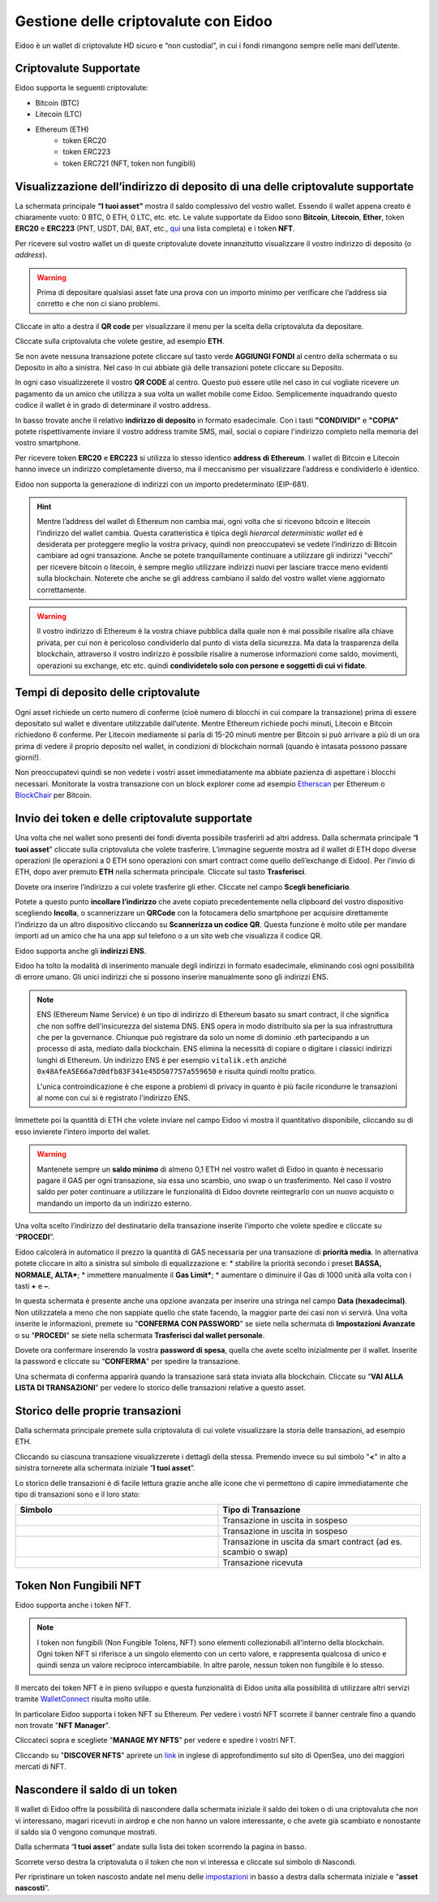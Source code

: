Gestione delle criptovalute con Eidoo
=====================================

Eidoo è un wallet di criptovalute HD sicuro e “non custodial”, in cui i fondi rimangono sempre nelle mani dell’utente.

Criptovalute Supportate
-----------------------

Eidoo supporta le seguenti criptovalute:

* Bitcoin (BTC)
* Litecoin (LTC)
* Ethereum (ETH)
   * token ERC20
   * token ERC223
   * token ERC721 (NFT, token non fungibili)

Visualizzazione dell’indirizzo di deposito di una delle criptovalute supportate
-------------------------------------------------------------------------------

La schermata principale **“I tuoi asset”** mostra il saldo complessivo del vostro wallet. Essendo il wallet appena creato è chiaramente vuoto: 0 BTC, 0 ETH, 0 LTC, etc. etc. Le valute supportate da Eidoo sono **Bitcoin**, **Litecoin**, **Ether**, token **ERC20** e **ERC223** (PNT, USDT, DAI, BAT, etc., 
`qui <https://eidoo.io/erc20-tokens-list>`_ una lista completa) e i token **NFT**.

Per ricevere sul vostro wallet un di queste criptovalute dovete innanzitutto visualizzare il vostro indirizzo di deposito (o *address*).

.. warning::
    Prima di depositare qualsiasi asset fate una prova con un importo minimo per verificare che l’address sia corretto e che non ci siano problemi.

Cliccate in alto a destra il **QR code** per visualizzare il menu per la scelta della criptovaluta da depositare.

.. image:: https://i.imgur.com/PK4nGrB.jpg
    :width: 300px
    :align: center

Cliccate sulla criptovaluta che volete gestire, ad esempio **ETH**.

.. image:: https://i.imgur.com/Stpho2W.jpg
    :width: 300px
    :align: center

Se non avete nessuna transazione potete cliccare sul tasto verde **AGGIUNGI FONDI** al centro della schermata o su Deposito in alto a sinistra. Nel caso in cui abbiate già  delle transazioni potete cliccare su Deposito.

.. image:: 
    :width: 300px
    :align: center
    
    
.. image:: 
    :width: 300px
    :align: center

In ogni caso visualizzerete il vostro **QR CODE** al centro. Questo può essere utile nel caso in cui vogliate ricevere un pagamento da un amico che utilizza a sua volta un wallet mobile come Eidoo. Semplicemente inquadrando questo codice il wallet è in grado di determinare il vostro address. 

In basso trovate anche il relativo **indirizzo di deposito** in formato esadecimale. Con i tasti **"CONDIVIDI"** e **"COPIA"** potete rispettivamente inviare il vostro address tramite SMS, mail, social o copiare l'indirizzo completo nella memoria del vostro smartphone.

.. image:: https://i.imgur.com/xHHBfKV.jpg
    :width: 300px
    :align: center

Per ricevere token **ERC20** e **ERC223** si utilizza lo stesso identico **address di Ethereum**. I wallet di Bitcoin e Litecoin hanno invece un indirizzo completamente diverso, ma il meccanismo per visualizzare l’address e condividerlo è identico.

Eidoo non supporta la generazione di indirizzi con un importo predeterminato (EIP-681).

.. hint::
    Mentre l’address del wallet di Ethereum non cambia mai, ogni volta che si ricevono bitcoin e litecoin l’indirizzo del wallet cambia. 
    Questa caratteristica è tipica degli *hierarcal deterministic wallet* ed è desiderata per proteggere meglio la vostra privacy, quindi non preoccupatevi se vedete l’indirizzo di Bitcoin cambiare ad ogni transazione. Anche se potete tranquillamente continuare a utilizzare gli indirizzi "vecchi" per ricevere bitcoin o litecoin, è sempre meglio utilizzare indirizzi nuovi per lasciare tracce meno evidenti sulla blockchain. Noterete che anche se gli address cambiano il saldo del vostro wallet viene aggiornato correttamente.

.. warning::
    Il vostro indirizzo di Ethereum è la vostra chiave pubblica dalla quale non è mai possibile risalire alla chiave privata, per cui non è pericoloso condividerlo dal punto di vista della sicurezza. Ma data la trasparenza della blockchain, attraverso il vostro indirizzo è possibile risalire a numerose informazioni come saldo, movimenti, operazioni su exchange, etc etc. quindi **condividetelo solo con persone e soggetti di cui vi fidate**.

Tempi di deposito delle criptovalute
-------------------------------------

Ogni asset richiede un certo numero di conferme (cioè numero di blocchi in cui compare la transazione) prima di essere depositato sul wallet e diventare utilizzabile dall’utente. Mentre Ethereum richiede pochi minuti, Litecoin e Bitcoin richiedono 6 conferme. Per Litecoin mediamente si parla di 15-20 minuti mentre per Bitcoin si può arrivare a più di un ora prima di vedere il proprio deposito nel wallet, in condizioni di blockchain normali (quando è intasata possono passare giorni!).

Non preoccupatevi quindi se non vedete i vostri asset immediatamente ma abbiate pazienza di aspettare i blocchi necessari. Monitorate la vostra transazione con un block explorer come ad esempio `Etherscan <https://etherscan.io/>`_ per Ethereum o `BlockChair <https://blockchair.com/bitcoin/>`_ per Bitcoin.

Invio dei token e delle criptovalute supportate
-----------------------------------------------

Una volta che nel wallet sono presenti dei fondi diventa possibile trasferirli ad altri address.
Dalla schermata principale “**I tuoi asset**" cliccate sulla criptovaluta che volete trasferire. L’immagine seguente mostra ad il wallet di ETH dopo diverse operazioni (le operazioni a 0 ETH sono operazioni con smart contract come quello dell’exchange di Eidoo).
Per l’invio di ETH, dopo aver premuto **ETH** nella schermata principale. Cliccate sul tasto **Trasferisci**.

.. image:: https://i.imgur.com/i34brCk.jpg
    :width: 300px
    :align: center


Dovete ora inserire l’indirizzo a cui volete trasferire gli ether. Cliccate nel campo  **Scegli beneficiario**.

.. image:: https://i.imgur.com/qn16rix.jpg
    :width: 300px
    :align: center

Potete a questo punto **incollare l’indirizzo** che avete copiato precedentemente nella clipboard del vostro dispositivo scegliendo **Incolla**, o scannerizzare un **QRCode** con la fotocamera dello smartphone per acquisire direttamente l’indirizzo da un altro dispositivo cliccando su **Scannerizza un codice QR**. Questa funzione è molto utile per mandare importi ad un amico che ha una app sul telefono o a un sito web che visualizza il codice QR.
 
Eidoo supporta anche gli **indirizzi ENS**.

.. image:: https://i.imgur.com/wPYHAyr.jpg
    :width: 300px
    :align: center

Eidoo ha tolto la modalità di inserimento manuale degli indirizzi in formato esadecimale, eliminando così ogni possibilità di errore umano.  Gli unici indirizzi che si possono inserire manualmente sono gli indirizzi ENS.

.. note::
    ENS (Ethereum Name Service) è un tipo di indirizzo di Ethereum basato su smart contract, il che significa che non soffre dell'insicurezza del sistema DNS.
    ENS opera in modo distribuito sia per la sua infrastruttura che per la governance. Chiunque può registrare da solo un nome di dominio .eth partecipando
    a un processo di asta, mediato dalla blockchain. 
    ENS elimina la necessità di copiare o digitare i classici indirizzi lunghi di Ethereum. Un indirizzo ENS è per esempio ``vitalik.eth`` anziché 
    ``0x48AfeA5E66a7d0dfb83F341e45D507757a559650`` e risulta quindi molto pratico.
    
    L'unica controindicazione è che espone a problemi di privacy in quanto è più facile ricondurre le transazioni al nome con cui si è registrato l'indirizzo ENS.


Immettete poi la quantità di ETH che volete inviare nel campo Eidoo vi mostra il quantitativo disponibile, cliccando su di esso invierete l’intero importo del wallet.

.. warning::
    Mantenete sempre un **saldo minimo** di almeno 0,1 ETH nel vostro wallet di Eidoo in quanto è necessario pagare il GAS per ogni transazione, sia essa uno scambio, uno swap o un trasferimento. Nel caso il vostro saldo per poter continuare a utilizzare le funzionalità di Eidoo dovrete reintegrarlo con un nuovo acquisto o mandando un importo da un indirizzo esterno.

Una volta scelto l’indirizzo del destinatario della transazione inserite l’importo che volete spedire e cliccate su “**PROCEDI**”.

.. image:: https://i.imgur.com/SIhFbmM.jpg
    :width: 300px
    :align: center

Eidoo calcolerà in automatico il prezzo la quantità di GAS necessaria per una transazione di **priorità media**. In alternativa potete cliccare in alto a sinistra sul simbolo di equalizzazione e: 
* stabilire la priorità secondo i preset **BASSA, NORMALE, ALTA***;
* immettere manualmente il **Gas Limit***;
* aumentare o diminuire il Gas di 1000 unità alla volta con i tasti **+** e **–**.

.. image:: https://i.imgur.com/KMiI7Iy.jpg
    :width: 300px
    :align: center

In questa schermata è presente anche una opzione avanzata per inserire una stringa nel campo **Data (hexadecimal)**. Non utilizzatela a meno che non sappiate quello che state facendo, la maggior parte dei casi non vi servirà.
Una volta inserite le informazioni, premete su "**CONFERMA CON PASSWORD**" se siete nella schermata di **Impostazioni Avanzate** o su "**PROCEDI**" se siete nella schermata **Trasferisci dal wallet personale**.

.. image:: https://i.imgur.com/MPwDOMH.jpg
    :width: 300px
    :align: center
    
.. image:: https://i.imgur.com/wqexsQA.jpg
    :width: 300px
    :align: center
    
Dovete ora confermare inserendo la vostra **password di spesa**, quella che avete scelto inizialmente per il wallet.
Inserite la password e cliccate su “**CONFERMA**” per spedire la transazione.
 
.. image:: https://i.imgur.com/yh48Rwl.jpg
    :width: 300px
    :align: center

Una schermata di conferma apparirà quando la transazione sarà stata inviata alla blockchain. Cliccate su “**VAI ALLA LISTA DI TRANSAZIONI**” per vedere lo storico delle transazioni relative a questo asset.
 
.. image:: https://i.imgur.com/dekvRXU.jpg
    :width: 300px
    :align: center

Storico delle proprie transazioni
-----------------------------------

Dalla schermata principale premete sulla criptovaluta di cui volete visualizzare la storia delle transazioni, ad esempio ETH.

.. image:: https://i.imgur.com/Stpho2W.jpg
    :width: 300px
    :align: center

Cliccando su ciascuna transazione visualizzerete i dettagli della stessa. Premendo invece su sul simbolo "**<**" in alto a sinistra tornerete alla
schermata iniziale “**I tuoi asset**”.

.. image:: https://i.imgur.com/PX8mUX6.jpg
    :width: 300px
    :align: center

Lo storico delle transazioni è di facile lettura grazie anche alle icone che vi permettono di capire immediatamente che tipo di transazioni sono e il
loro stato:

.. list-table:: 
   :widths: 25 25
   :header-rows: 1

   * - Simbolo
     - Tipo di Transazione
   * - .. image:: https://i.imgur.com/JQuAe49.png
     - Transazione in uscita in sospeso
   * - .. image:: https://i.imgur.com/dIfvPuw.png
     - Transazione in uscita in sospeso
   * - .. image:: https://i.imgur.com/atHi2Hp.png
     - Transazione in uscita da smart contract (ad es. scambio o swap)
   * - .. image:: https://i.imgur.com/smfFRlU.png
     - Transazione ricevuta

Token Non Fungibili NFT
---------------------------

Eidoo supporta anche i token NFT.

.. note:: 
    I token non fungibili (Non Fungible Tolens, NFT) sono elementi collezionabili all'interno della blockchain.
    Ogni token NFT si riferisce a un singolo elemento con un certo valore, e rappresenta qualcosa di unico e quindi
    senza un valore reciproco intercambiabile. In altre parole, nessun token non fungibile è lo stesso.

Il mercato dei token NFT è in pieno sviluppo e questa funzionalità di Eidoo unita alla possibilità di utilizzare altri servizi tramite  
`WalletConnect <https://eidoo.readthedocs.io/it/latest/walletconnect.html#walletconnect-tutti-i-protocolli-a-portata-di-qr-code>`_ risulta molto utile.

In particolare Eidoo supporta i token NFT su Ethereum. Per vedere i vostri NFT scorrete il banner centrale fino a quando non trovate "**NFT Manager**".

.. image:: https://i.imgur.com/rFD36Ny.jpg
    :width: 300px
    :align: center

Cliccateci sopra e scegliete "**MANAGE MY NFTS**" per vedere e spedire i vostri NFT.

.. image:: https://i.imgur.com/MYyiVLQ.jpg
    :width: 300px
    :align: center

Cliccando su "**DISCOVER NFTS**" aprirete un `link <https://opensea.io/blog/guides/non-fungible-tokens/?lang=it>`_ in inglese di approfondimento sul sito di OpenSea, uno dei maggiori mercati di NFT.

Nascondere il saldo di un token
-------------------------------

Il wallet di Eidoo offre la possibilità di nascondere dalla schermata iniziale il saldo dei token o di una criptovaluta che non vi interessano, magari ricevuti in airdrop e che non hanno un valore interessante, o che avete già scambiato e nonostante il saldo sia 0 vengono comunque mostrati.

Dalla schermata “**I tuoi asset**” andate sulla lista dei token scorrendo la pagina in basso.

.. image:: https://i.imgur.com/92f7IsH.jpg
    :width: 300px
    :align: center
 
Scorrete verso destra la criptovaluta o il token che non vi interessa e cliccate sul simbolo di Nascondi.

.. image:: https://i.imgur.com/7qYkP9V.jpg
    :width: 300px
    :align: center
 
Per ripristinare un token nascosto andate nel menu delle `impostazioni <https://eidoo.readthedocs.io/it/latest/impostazioni.html#impostazioni-avanzate>`_ in basso a destra dalla schermata iniziale e “**asset nascosti**”.

